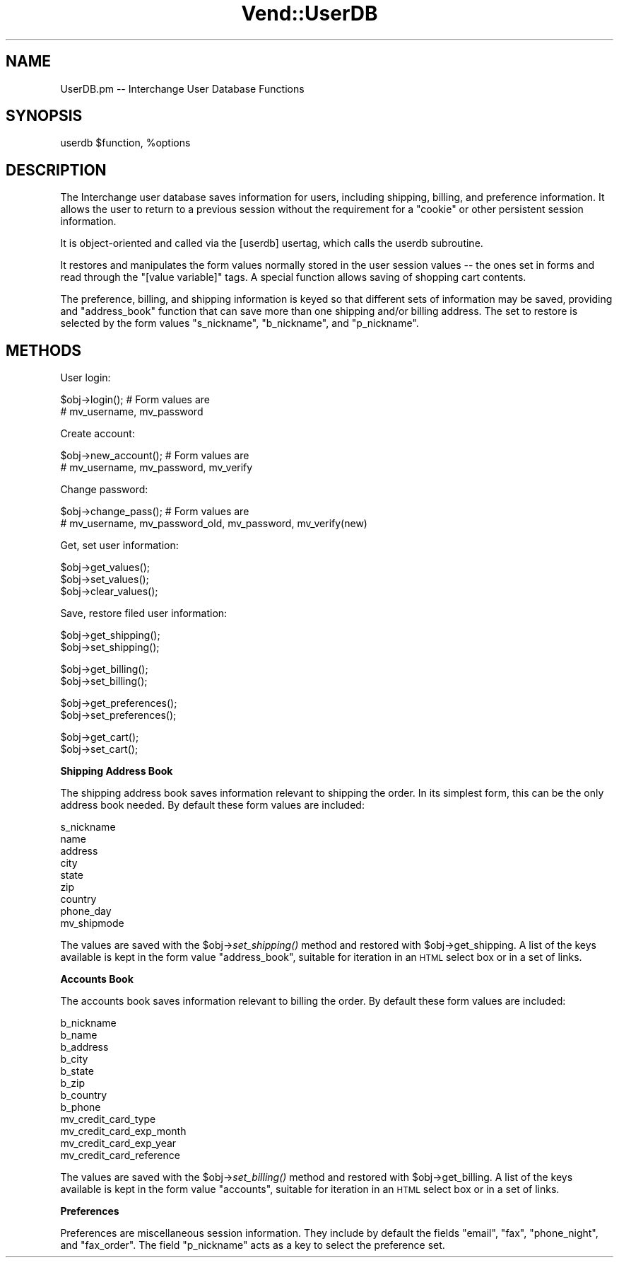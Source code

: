 .\" Automatically generated by Pod::Man v1.37, Pod::Parser v1.32
.\"
.\" Standard preamble:
.\" ========================================================================
.de Sh \" Subsection heading
.br
.if t .Sp
.ne 5
.PP
\fB\\$1\fR
.PP
..
.de Sp \" Vertical space (when we can't use .PP)
.if t .sp .5v
.if n .sp
..
.de Vb \" Begin verbatim text
.ft CW
.nf
.ne \\$1
..
.de Ve \" End verbatim text
.ft R
.fi
..
.\" Set up some character translations and predefined strings.  \*(-- will
.\" give an unbreakable dash, \*(PI will give pi, \*(L" will give a left
.\" double quote, and \*(R" will give a right double quote.  | will give a
.\" real vertical bar.  \*(C+ will give a nicer C++.  Capital omega is used to
.\" do unbreakable dashes and therefore won't be available.  \*(C` and \*(C'
.\" expand to `' in nroff, nothing in troff, for use with C<>.
.tr \(*W-|\(bv\*(Tr
.ds C+ C\v'-.1v'\h'-1p'\s-2+\h'-1p'+\s0\v'.1v'\h'-1p'
.ie n \{\
.    ds -- \(*W-
.    ds PI pi
.    if (\n(.H=4u)&(1m=24u) .ds -- \(*W\h'-12u'\(*W\h'-12u'-\" diablo 10 pitch
.    if (\n(.H=4u)&(1m=20u) .ds -- \(*W\h'-12u'\(*W\h'-8u'-\"  diablo 12 pitch
.    ds L" ""
.    ds R" ""
.    ds C` ""
.    ds C' ""
'br\}
.el\{\
.    ds -- \|\(em\|
.    ds PI \(*p
.    ds L" ``
.    ds R" ''
'br\}
.\"
.\" If the F register is turned on, we'll generate index entries on stderr for
.\" titles (.TH), headers (.SH), subsections (.Sh), items (.Ip), and index
.\" entries marked with X<> in POD.  Of course, you'll have to process the
.\" output yourself in some meaningful fashion.
.if \nF \{\
.    de IX
.    tm Index:\\$1\t\\n%\t"\\$2"
..
.    nr % 0
.    rr F
.\}
.\"
.\" For nroff, turn off justification.  Always turn off hyphenation; it makes
.\" way too many mistakes in technical documents.
.hy 0
.if n .na
.\"
.\" Accent mark definitions (@(#)ms.acc 1.5 88/02/08 SMI; from UCB 4.2).
.\" Fear.  Run.  Save yourself.  No user-serviceable parts.
.    \" fudge factors for nroff and troff
.if n \{\
.    ds #H 0
.    ds #V .8m
.    ds #F .3m
.    ds #[ \f1
.    ds #] \fP
.\}
.if t \{\
.    ds #H ((1u-(\\\\n(.fu%2u))*.13m)
.    ds #V .6m
.    ds #F 0
.    ds #[ \&
.    ds #] \&
.\}
.    \" simple accents for nroff and troff
.if n \{\
.    ds ' \&
.    ds ` \&
.    ds ^ \&
.    ds , \&
.    ds ~ ~
.    ds /
.\}
.if t \{\
.    ds ' \\k:\h'-(\\n(.wu*8/10-\*(#H)'\'\h"|\\n:u"
.    ds ` \\k:\h'-(\\n(.wu*8/10-\*(#H)'\`\h'|\\n:u'
.    ds ^ \\k:\h'-(\\n(.wu*10/11-\*(#H)'^\h'|\\n:u'
.    ds , \\k:\h'-(\\n(.wu*8/10)',\h'|\\n:u'
.    ds ~ \\k:\h'-(\\n(.wu-\*(#H-.1m)'~\h'|\\n:u'
.    ds / \\k:\h'-(\\n(.wu*8/10-\*(#H)'\z\(sl\h'|\\n:u'
.\}
.    \" troff and (daisy-wheel) nroff accents
.ds : \\k:\h'-(\\n(.wu*8/10-\*(#H+.1m+\*(#F)'\v'-\*(#V'\z.\h'.2m+\*(#F'.\h'|\\n:u'\v'\*(#V'
.ds 8 \h'\*(#H'\(*b\h'-\*(#H'
.ds o \\k:\h'-(\\n(.wu+\w'\(de'u-\*(#H)/2u'\v'-.3n'\*(#[\z\(de\v'.3n'\h'|\\n:u'\*(#]
.ds d- \h'\*(#H'\(pd\h'-\w'~'u'\v'-.25m'\f2\(hy\fP\v'.25m'\h'-\*(#H'
.ds D- D\\k:\h'-\w'D'u'\v'-.11m'\z\(hy\v'.11m'\h'|\\n:u'
.ds th \*(#[\v'.3m'\s+1I\s-1\v'-.3m'\h'-(\w'I'u*2/3)'\s-1o\s+1\*(#]
.ds Th \*(#[\s+2I\s-2\h'-\w'I'u*3/5'\v'-.3m'o\v'.3m'\*(#]
.ds ae a\h'-(\w'a'u*4/10)'e
.ds Ae A\h'-(\w'A'u*4/10)'E
.    \" corrections for vroff
.if v .ds ~ \\k:\h'-(\\n(.wu*9/10-\*(#H)'\s-2\u~\d\s+2\h'|\\n:u'
.if v .ds ^ \\k:\h'-(\\n(.wu*10/11-\*(#H)'\v'-.4m'^\v'.4m'\h'|\\n:u'
.    \" for low resolution devices (crt and lpr)
.if \n(.H>23 .if \n(.V>19 \
\{\
.    ds : e
.    ds 8 ss
.    ds o a
.    ds d- d\h'-1'\(ga
.    ds D- D\h'-1'\(hy
.    ds th \o'bp'
.    ds Th \o'LP'
.    ds ae ae
.    ds Ae AE
.\}
.rm #[ #] #H #V #F C
.\" ========================================================================
.\"
.IX Title "Vend::UserDB 3"
.TH Vend::UserDB 3 "2008-11-12" "perl v5.8.8" "User Contributed Perl Documentation"
.SH "NAME"
UserDB.pm \-\- Interchange User Database Functions
.SH "SYNOPSIS"
.IX Header "SYNOPSIS"
userdb \f(CW$function\fR, \f(CW%options\fR
.SH "DESCRIPTION"
.IX Header "DESCRIPTION"
The Interchange user database saves information for users, including shipping,
billing, and preference information.  It allows the user to return to a
previous session without the requirement for a \*(L"cookie\*(R" or other persistent
session information.
.PP
It is object-oriented and called via the [userdb] usertag, which calls the
userdb subroutine.
.PP
It restores and manipulates the form values normally stored in the user session
values \*(-- the ones set in forms and read through the \f(CW\*(C`[value variable]\*(C'\fR tags.
A special function allows saving of shopping cart contents.
.PP
The preference, billing, and shipping information is keyed so that different
sets of information may be saved, providing and \*(L"address_book\*(R" function that
can save more than one shipping and/or billing address. The set to restore
is selected by the form values \f(CW\*(C`s_nickname\*(C'\fR, \f(CW\*(C`b_nickname\*(C'\fR, and \f(CW\*(C`p_nickname\*(C'\fR.
.SH "METHODS"
.IX Header "METHODS"
User login:
.PP
.Vb 2
\&    $obj->login();        # Form values are
\&                          # mv_username, mv_password
.Ve
.PP
Create account:
.PP
.Vb 2
\&    $obj->new_account();  # Form values are
\&                          # mv_username, mv_password, mv_verify
.Ve
.PP
Change password:
.PP
.Vb 2
\&    $obj->change_pass();  # Form values are
\&                          # mv_username, mv_password_old, mv_password, mv_verify(new)
.Ve
.PP
Get, set user information:
.PP
.Vb 3
\&    $obj->get_values();
\&    $obj->set_values();
\&    $obj->clear_values();
.Ve
.PP
Save, restore filed user information:
.PP
.Vb 2
\&    $obj->get_shipping();
\&    $obj->set_shipping();
.Ve
.PP
.Vb 2
\&    $obj->get_billing();
\&    $obj->set_billing();
.Ve
.PP
.Vb 2
\&    $obj->get_preferences();
\&    $obj->set_preferences();
.Ve
.PP
.Vb 2
\&    $obj->get_cart();
\&    $obj->set_cart();
.Ve
.Sh "Shipping Address Book"
.IX Subsection "Shipping Address Book"
The shipping address book saves information relevant to shipping the
order. In its simplest form, this can be the only address book needed.
By default these form values are included:
.PP
.Vb 9
\&        s_nickname
\&        name
\&        address
\&        city
\&        state
\&        zip
\&        country
\&        phone_day
\&        mv_shipmode
.Ve
.PP
The values are saved with the \f(CW$obj\fR\->\fIset_shipping()\fR method and restored 
with \f(CW$obj\fR\->get_shipping. A list of the keys available is kept in the
form value \f(CW\*(C`address_book\*(C'\fR, suitable for iteration in an \s-1HTML\s0 select
box or in a set of links.
.Sh "Accounts Book"
.IX Subsection "Accounts Book"
The accounts book saves information relevant to billing the
order. By default these form values are included:
.PP
.Vb 12
\&        b_nickname
\&        b_name
\&        b_address
\&        b_city
\&        b_state
\&        b_zip
\&        b_country
\&        b_phone
\&        mv_credit_card_type
\&        mv_credit_card_exp_month
\&        mv_credit_card_exp_year
\&        mv_credit_card_reference
.Ve
.PP
The values are saved with the \f(CW$obj\fR\->\fIset_billing()\fR method and restored 
with \f(CW$obj\fR\->get_billing. A list of the keys available is kept in the
form value \f(CW\*(C`accounts\*(C'\fR, suitable for iteration in an \s-1HTML\s0 select
box or in a set of links.
.Sh "Preferences"
.IX Subsection "Preferences"
Preferences are miscellaneous session information. They include
by default the fields \f(CW\*(C`email\*(C'\fR, \f(CW\*(C`fax\*(C'\fR, \f(CW\*(C`phone_night\*(C'\fR,
and \f(CW\*(C`fax_order\*(C'\fR. The field \f(CW\*(C`p_nickname\*(C'\fR acts as a key to select
the preference set.

